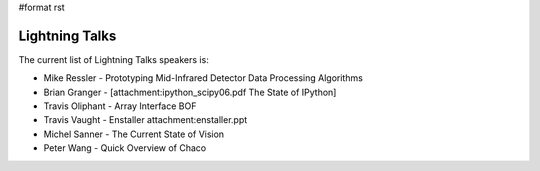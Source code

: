 #format rst

Lightning Talks
===============

The current list of Lightning Talks speakers is:

* Mike Ressler - Prototyping Mid-Infrared Detector Data Processing Algorithms

* Brian Granger - [attachment:ipython_scipy06.pdf The State of IPython]

* Travis Oliphant - Array Interface BOF

* Travis Vaught - Enstaller attachment:enstaller.ppt

* Michel Sanner - The Current State of Vision

* Peter Wang - Quick Overview of Chaco

